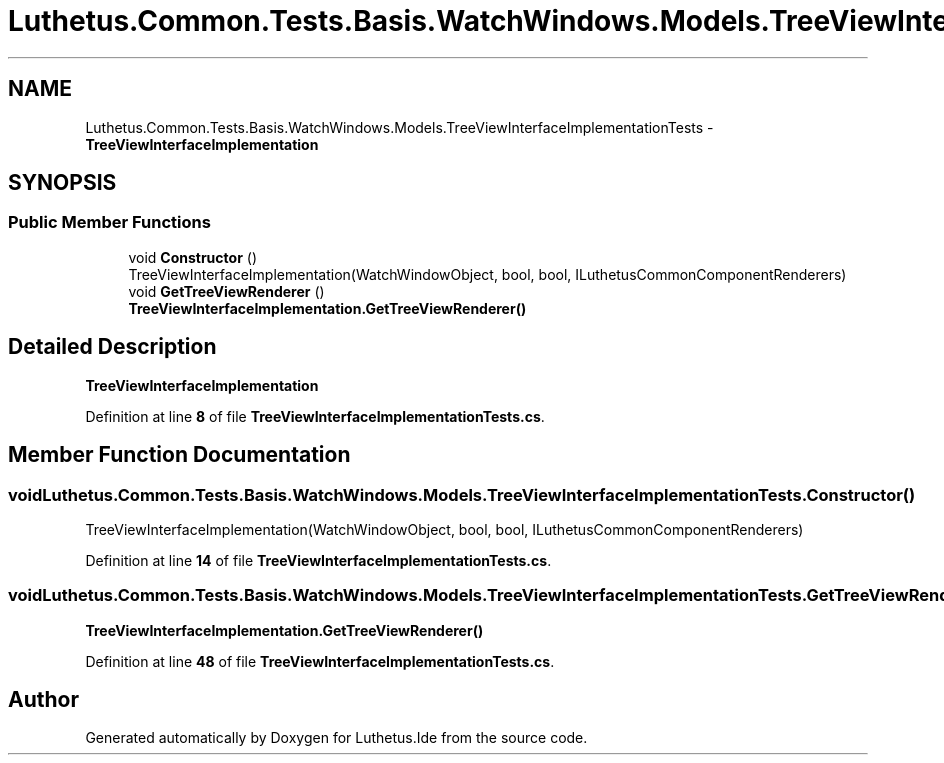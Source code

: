 .TH "Luthetus.Common.Tests.Basis.WatchWindows.Models.TreeViewInterfaceImplementationTests" 3 "Version 1.0.0" "Luthetus.Ide" \" -*- nroff -*-
.ad l
.nh
.SH NAME
Luthetus.Common.Tests.Basis.WatchWindows.Models.TreeViewInterfaceImplementationTests \- \fBTreeViewInterfaceImplementation\fP  

.SH SYNOPSIS
.br
.PP
.SS "Public Member Functions"

.in +1c
.ti -1c
.RI "void \fBConstructor\fP ()"
.br
.RI "TreeViewInterfaceImplementation(WatchWindowObject, bool, bool, ILuthetusCommonComponentRenderers) "
.ti -1c
.RI "void \fBGetTreeViewRenderer\fP ()"
.br
.RI "\fBTreeViewInterfaceImplementation\&.GetTreeViewRenderer()\fP "
.in -1c
.SH "Detailed Description"
.PP 
\fBTreeViewInterfaceImplementation\fP 
.PP
Definition at line \fB8\fP of file \fBTreeViewInterfaceImplementationTests\&.cs\fP\&.
.SH "Member Function Documentation"
.PP 
.SS "void Luthetus\&.Common\&.Tests\&.Basis\&.WatchWindows\&.Models\&.TreeViewInterfaceImplementationTests\&.Constructor ()"

.PP
TreeViewInterfaceImplementation(WatchWindowObject, bool, bool, ILuthetusCommonComponentRenderers) 
.PP
Definition at line \fB14\fP of file \fBTreeViewInterfaceImplementationTests\&.cs\fP\&.
.SS "void Luthetus\&.Common\&.Tests\&.Basis\&.WatchWindows\&.Models\&.TreeViewInterfaceImplementationTests\&.GetTreeViewRenderer ()"

.PP
\fBTreeViewInterfaceImplementation\&.GetTreeViewRenderer()\fP 
.PP
Definition at line \fB48\fP of file \fBTreeViewInterfaceImplementationTests\&.cs\fP\&.

.SH "Author"
.PP 
Generated automatically by Doxygen for Luthetus\&.Ide from the source code\&.
